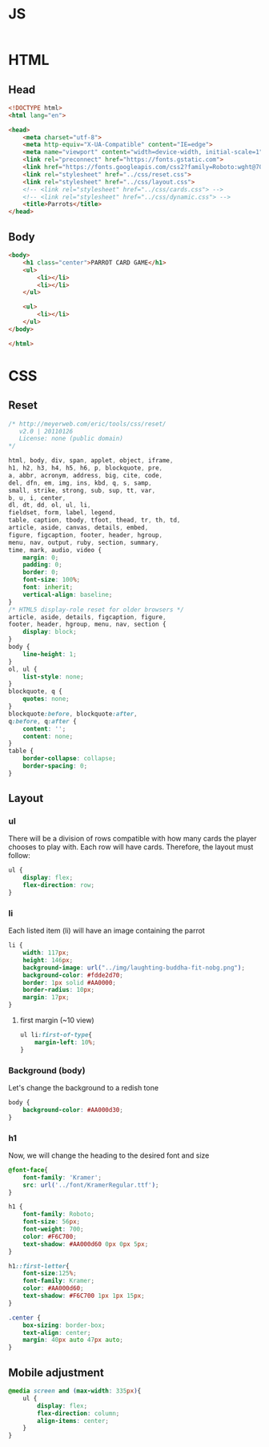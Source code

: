 #+AUTHOR: BuddhiLW
#+STARTUP: latexpreview
#+PROPERTY: header-args:js :tangle ../js/prompt-logic.js :mkdirp yes

* JS
#+begin_src js :tangle ../js/prompt-logic.js

#+end_src

* HTML

** Head
#+begin_src html :tangle ../html/index.html :mkdirp yes
  <!DOCTYPE html>
  <html lang="en">

  <head>
      <meta charset="utf-8">
      <meta http-equiv="X-UA-Compatible" content="IE=edge">
      <meta name="viewport" content="width=device-width, initial-scale=1">
      <link rel="preconnect" href="https://fonts.gstatic.com">
      <link href="https://fonts.googleapis.com/css2?family=Roboto:wght@700&display=swap" rel="stylesheet">
      <link rel="stylesheet" href="../css/reset.css">
      <link rel="stylesheet" href="../css/layout.css">
      <!-- <link rel="stylesheet" href="../css/cards.css"> -->
      <!-- <link rel="stylesheet" href="../css/dynamic.css"> -->
      <title>Parrots</title>
  </head>
#+end_src

** Body
#+begin_src html :tangle ../html/index.html :mkdirp yes
  <body>
      <h1 class="center">PARROT CARD GAME</h1>
      <ul>
          <li></li>
          <li></li>
      </ul>

      <ul>
          <li></li>
      </ul>
  </body>

  </html>
#+end_src

* CSS
** Reset
#+begin_src css :tangle ../css/reset.css :mkdirp yes
/* http://meyerweb.com/eric/tools/css/reset/ 
   v2.0 | 20110126
   License: none (public domain)
*/

html, body, div, span, applet, object, iframe,
h1, h2, h3, h4, h5, h6, p, blockquote, pre,
a, abbr, acronym, address, big, cite, code,
del, dfn, em, img, ins, kbd, q, s, samp,
small, strike, strong, sub, sup, tt, var,
b, u, i, center,
dl, dt, dd, ol, ul, li,
fieldset, form, label, legend,
table, caption, tbody, tfoot, thead, tr, th, td,
article, aside, canvas, details, embed, 
figure, figcaption, footer, header, hgroup, 
menu, nav, output, ruby, section, summary,
time, mark, audio, video {
	margin: 0;
	padding: 0;
	border: 0;
	font-size: 100%;
	font: inherit;
	vertical-align: baseline;
}
/* HTML5 display-role reset for older browsers */
article, aside, details, figcaption, figure, 
footer, header, hgroup, menu, nav, section {
	display: block;
}
body {
	line-height: 1;
}
ol, ul {
	list-style: none;
}
blockquote, q {
	quotes: none;
}
blockquote:before, blockquote:after,
q:before, q:after {
	content: '';
	content: none;
}
table {
	border-collapse: collapse;
	border-spacing: 0;
}
#+end_src

** Layout
*** ul

There will be a division of rows compatible with how many cards the player chooses to play with.
Each row will have cards. Therefore, the layout must follow:

#+begin_src css :tangle ../css/layout.css :mkdirp yes
  ul {
      display: flex;
      flex-direction: row;
  }
#+end_src

*** li

Each listed item (li) will have an image containing the parrot

#+begin_src css :tangle ../css/layout.css :mkdirp yes
  li {
      width: 117px;
      height: 146px;
      background-image: url("../img/laughting-buddha-fit-nobg.png");
      background-color: #fdde2d70;
      border: 1px solid #AA0000;
      border-radius: 10px;
      margin: 17px;
  }
#+end_src

**** first margin (~10 view)
#+begin_src css :tangle ../css/layout.css :mkdirp yes
  ul li:first-of-type{
      margin-left: 10%;
  }
#+end_src

*** Background (body)
Let's change the background to a redish tone

#+begin_src css :tangle ../css/layout.css :mkdirp yes
  body {
      background-color: #AA000d30;
  }
#+end_src

*** h1
Now, we will change the heading to the desired font and size

#+begin_src css :tangle ../css/layout.css :mkdirp yes
  @font-face{
      font-family: 'Kramer';
      src: url('../font/KramerRegular.ttf');
  }

  h1 {
      font-family: Roboto;
      font-size: 56px;
      font-weight: 700;
      color: #F6C700;
      text-shadow: #AA000d60 0px 0px 5px;
  }

  h1::first-letter{
      font-size:125%;
      font-family: Kramer;
      color: #AA000d60;
      text-shadow: #F6C700 1px 1px 15px;
  }

  .center {
      box-sizing: border-box;
      text-align: center;
      margin: 40px auto 47px auto;
  }
#+end_src

** Mobile adjustment

#+begin_src css :tangle ../css/layout.css :mkdirp yes
  @media screen and (max-width: 335px){
      ul {
          display: flex;
          flex-direction: column;
          align-items: center;
      }
  }
#+end_src

